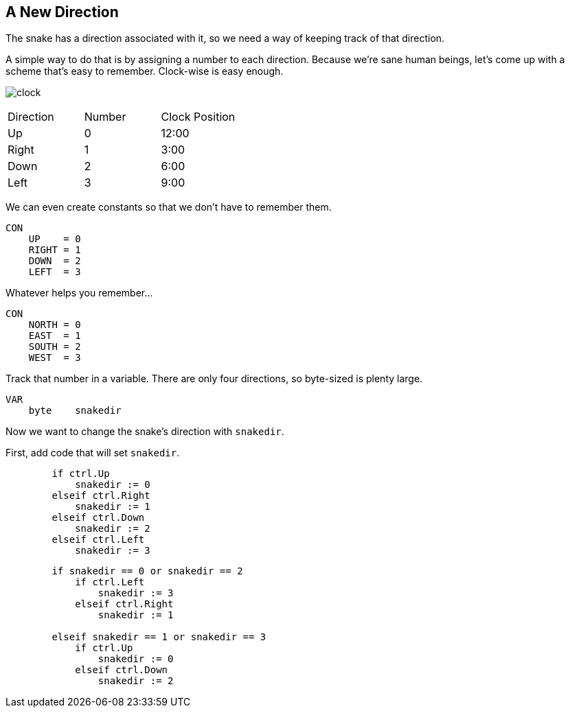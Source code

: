 == A New Direction

The snake has a direction associated with it, so we need a way of keeping track of that direction.

A simple way to do that is by assigning a number to each direction. Because we're sane human beings, let's come up with a scheme that's easy to remember. Clock-wise is easy enough.

image:clock.png[]

|===
| Direction | Number | Clock Position
| Up | 0 | 12:00
| Right | 1 | 3:00
| Down | 2 | 6:00
| Left | 3 | 9:00
|===

We can even create constants so that we don't have to remember them.

----
CON
    UP    = 0
    RIGHT = 1
    DOWN  = 2
    LEFT  = 3
----

Whatever helps you remember...

----
CON
    NORTH = 0
    EAST  = 1
    SOUTH = 2
    WEST  = 3
----

Track that number in a variable. There are only four directions, so byte-sized is plenty large.

----
VAR    
    byte    snakedir
----

Now we want to change the snake's direction with `snakedir`.

First, add code that will set `snakedir`.

----
        if ctrl.Up
            snakedir := 0
        elseif ctrl.Right
            snakedir := 1
        elseif ctrl.Down
            snakedir := 2
        elseif ctrl.Left
            snakedir := 3
----


----
        if snakedir == 0 or snakedir == 2
            if ctrl.Left
                snakedir := 3
            elseif ctrl.Right
                snakedir := 1

        elseif snakedir == 1 or snakedir == 3
            if ctrl.Up
                snakedir := 0
            elseif ctrl.Down
                snakedir := 2
----
